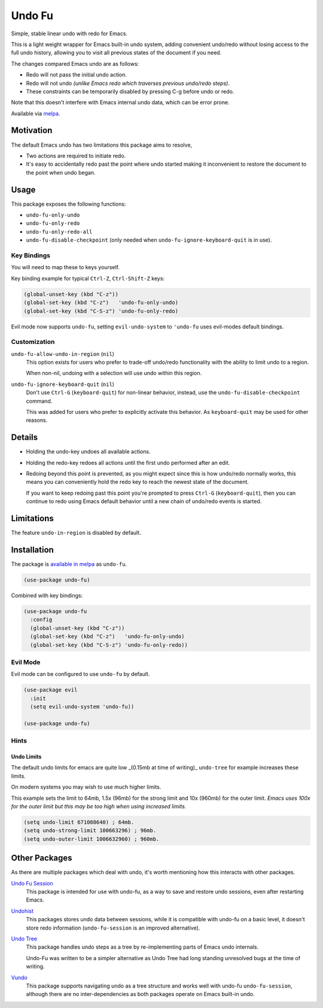 #######
Undo Fu
#######

Simple, stable linear undo with redo for Emacs.

This is a light weight wrapper for Emacs built-in undo system,
adding convenient undo/redo without losing access to the full undo history,
allowing you to visit all previous states of the document if you need.

The changes compared Emacs undo are as follows:

- Redo will not pass the initial undo action.
- Redo will not undo *(unlike Emacs redo which traverses previous undo/redo steps)*.

- These constraints can be temporarily disabled by pressing C-g before undo or redo.

Note that this doesn't interfere with Emacs internal undo data,
which can be error prone.

Available via `melpa <https://melpa.org/#/undo-fu>`__.


Motivation
==========

The default Emacs undo has two limitations this package aims to resolve,

- Two actions are required to initiate redo.
- It's easy to accidentally redo past the point where undo started
  making it inconvenient to restore the document to the point when undo began.


Usage
=====

This package exposes the following functions:

- ``undo-fu-only-undo``
- ``undo-fu-only-redo``
- ``undo-fu-only-redo-all``
- ``undo-fu-disable-checkpoint`` (only needed when ``undo-fu-ignore-keyboard-quit`` is in use).


Key Bindings
------------

You will need to map these to keys yourself.

Key binding example for typical ``Ctrl-Z``, ``Ctrl-Shift-Z`` keys:

.. code-block:: elisp

   (global-unset-key (kbd "C-z"))
   (global-set-key (kbd "C-z")   'undo-fu-only-undo)
   (global-set-key (kbd "C-S-z") 'undo-fu-only-redo)

Evil mode now supports ``undo-fu``, setting ``evil-undo-system`` to ``'undo-fu`` uses evil-modes default bindings.


Customization
-------------

``undo-fu-allow-undo-in-region`` (``nil``)
   This option exists for users who prefer to trade-off undo/redo functionality
   with the ability to limit undo to a region.

   When non-nil, undoing with a selection will use undo within this region.
``undo-fu-ignore-keyboard-quit`` (``nil``)
   Don't use ``Ctrl-G`` (``keyboard-quit``) for non-linear behavior,
   instead, use the ``undo-fu-disable-checkpoint`` command.

   This was added for users who prefer to explicitly activate this behavior.
   As ``keyboard-quit`` may be used for other reasons.


Details
=======

- Holding the undo-key undoes all available actions.
- Holding the redo-key redoes all actions until the first undo performed after an edit.
- Redoing beyond this point is prevented, as you might expect since this is how undo/redo normally works,
  this means you can conveniently hold the redo key to reach the newest state of the document.

  If you want to keep redoing past this point
  you're prompted to press ``Ctrl-G`` (``keyboard-quit``),
  then you can continue to redo using Emacs default behavior
  until a new chain of undo/redo events is started.


Limitations
===========

The feature ``undo-in-region`` is disabled by default.


Installation
============

The package is `available in melpa <https://melpa.org/#/undo-fu>`__ as ``undo-fu``.

.. code-block:: elisp

   (use-package undo-fu)

Combined with key bindings:

.. code-block:: elisp

   (use-package undo-fu
     :config
     (global-unset-key (kbd "C-z"))
     (global-set-key (kbd "C-z")   'undo-fu-only-undo)
     (global-set-key (kbd "C-S-z") 'undo-fu-only-redo))


Evil Mode
---------

Evil mode can be configured to use ``undo-fu`` by default.

.. code-block:: elisp

   (use-package evil
     :init
     (setq evil-undo-system 'undo-fu))

   (use-package undo-fu)


Hints
-----


Undo Limits
^^^^^^^^^^^

The default undo limits for emacs are quite low _(0.15mb at time of writing)_
``undo-tree`` for example increases these limits.

On modern systems you may wish to use much higher limits.

This example sets the limit to 64mb,
1.5x (96mb) for the strong limit and
10x (960mb) for the outer limit.
*Emacs uses 100x for the outer limit but this may be too high when using increased limits.*

.. code-block:: elisp

   (setq undo-limit 671088640) ; 64mb.
   (setq undo-strong-limit 100663296) ; 96mb.
   (setq undo-outer-limit 1006632960) ; 960mb.


Other Packages
==============

As there are multiple packages which deal with undo, it's worth mentioning how this interacts with other packages.

`Undo Fu Session <https://codeberg.org/ideasman42/emacs-undo-fu-session>`__
   This package is intended for use with undo-fu,
   as a way to save and restore undo sessions, even after restarting Emacs.

`Undohist <https://github.com/emacsorphanage/undohist>`__
   This packages stores undo data between sessions,
   while it is compatible with undo-fu on a basic level, it doesn't store redo information
   (``undo-fu-session`` is an improved alternative).

`Undo Tree <https://www.emacswiki.org/emacs/UndoTree>`__
   This package handles undo steps as a tree by re-implementing parts of Emacs undo internals.

   Undo-Fu was written to be a simpler alternative
   as Undo Tree had long standing unresolved bugs at the time of writing.

`Vundo <https://github.com/casouri/vundo>`__
   This package supports navigating undo as a tree structure and works well with undo-fu ``undo-fu-session``,
   although there are no inter-dependencies as both packages operate on Emacs built-in undo.
